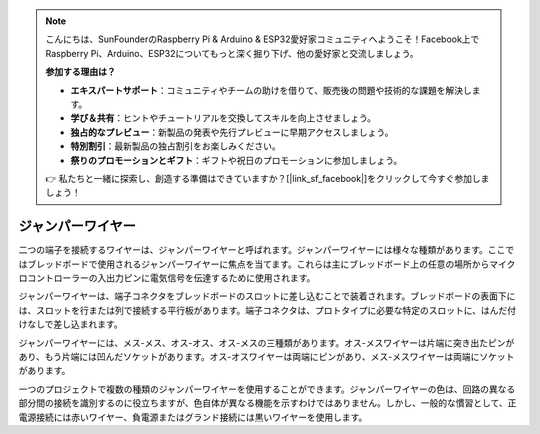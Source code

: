 .. note::

    こんにちは、SunFounderのRaspberry Pi & Arduino & ESP32愛好家コミュニティへようこそ！Facebook上でRaspberry Pi、Arduino、ESP32についてもっと深く掘り下げ、他の愛好家と交流しましょう。

    **参加する理由は？**

    - **エキスパートサポート**：コミュニティやチームの助けを借りて、販売後の問題や技術的な課題を解決します。
    - **学び＆共有**：ヒントやチュートリアルを交換してスキルを向上させましょう。
    - **独占的なプレビュー**：新製品の発表や先行プレビューに早期アクセスしましょう。
    - **特別割引**：最新製品の独占割引をお楽しみください。
    - **祭りのプロモーションとギフト**：ギフトや祝日のプロモーションに参加しましょう。

    👉 私たちと一緒に探索し、創造する準備はできていますか？[|link_sf_facebook|]をクリックして今すぐ参加しましょう！

.. _cpn_wires:

ジャンパーワイヤー
=====================

二つの端子を接続するワイヤーは、ジャンパーワイヤーと呼ばれます。ジャンパーワイヤーには様々な種類があります。ここではブレッドボードで使用されるジャンパーワイヤーに焦点を当てます。これらは主にブレッドボード上の任意の場所からマイクロコントローラーの入出力ピンに電気信号を伝達するために使用されます。

ジャンパーワイヤーは、端子コネクタをブレッドボードのスロットに差し込むことで装着されます。ブレッドボードの表面下には、スロットを行または列で接続する平行板があります。端子コネクタは、プロトタイプに必要な特定のスロットに、はんだ付けなしで差し込まれます。

ジャンパーワイヤーには、メス-メス、オス-オス、オス-メスの三種類があります。オス-メスワイヤーは片端に突き出たピンがあり、もう片端には凹んだソケットがあります。オス-オスワイヤーは両端にピンがあり、メス-メスワイヤーは両端にソケットがあります。

.. image:: img/40_jumper_wires.png

一つのプロジェクトで複数の種類のジャンパーワイヤーを使用することができます。ジャンパーワイヤーの色は、回路の異なる部分間の接続を識別するのに役立ちますが、色自体が異なる機能を示すわけではありません。しかし、一般的な慣習として、正電源接続には赤いワイヤー、負電源またはグランド接続には黒いワイヤーを使用します。

